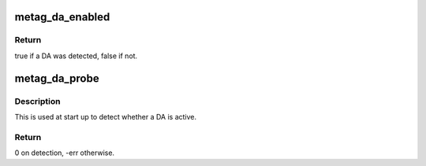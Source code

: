 .. -*- coding: utf-8; mode: rst -*-
.. src-file: arch/metag/include/asm/da.h

.. _`metag_da_enabled`:

metag_da_enabled
================

.. c:function:: bool metag_da_enabled( void)

    Find whether a DA is currently enabled.

    :param  void:
        no arguments

.. _`metag_da_enabled.return`:

Return
------

true if a DA was detected, false if not.

.. _`metag_da_probe`:

metag_da_probe
==============

.. c:function:: int metag_da_probe( void)

    Try and detect a connected DA.

    :param  void:
        no arguments

.. _`metag_da_probe.description`:

Description
-----------

This is used at start up to detect whether a DA is active.

.. _`metag_da_probe.return`:

Return
------

0 on detection, -err otherwise.

.. This file was automatic generated / don't edit.

